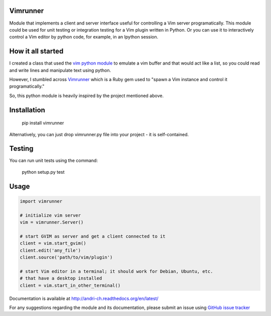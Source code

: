 Vimrunner
======================================================================

Module that implements a client and server interface useful for controlling a 
Vim server programatically. This module could be used for unit testing or 
integration testing for a Vim plugin written in Python. Or you can use it to 
interactively control a Vim editor by python code, for example, in an Ipython 
session.

How it all started
======================================================================

I created a class that used the `vim python module
<http://vimdoc.sourceforge.net/htmldoc/if_pyth.html#python-vim>`_
to emulate a vim buffer and that would act like a list, so you could read and 
write lines and manipulate text using python.

However, I stumbled across 
`Vimrunner <https://github.com/AndrewRadev/vimrunner>`_
which is a Ruby gem used to "spawn a Vim instance and control it 
programatically."

So, this python module is heavily inspired by the project mentioned above. 

Installation
======================================================================

    pip install vimrunner

Alternatively, you can just drop vimrunner.py file into your project - it is 
self-contained.

Testing
======================================================================

You can run unit tests using the command:

    python setup.py test

Usage
======================================================================

.. code:: python

    import vimrunner
    
    # initialize vim server
    vim = vimrunner.Server()
    
    # start GVIM as server and get a client connected to it
    client = vim.start_gvim()
    client.edit('any_file')
    client.source('path/to/vim/plugin')
    
    # start Vim editor in a terminal; it should work for Debian, Ubuntu, etc.
    # that have a desktop installed
    client = vim.start_in_other_terminal()

Documentation is available at `<http://andri-ch.readthedocs.org/en/latest/>`_

For any suggestions regarding the module and its documentation, please submit 
an issue using `GitHub issue tracker
<https://github.com/andri-ch/vimrunner-python/issues>`_


